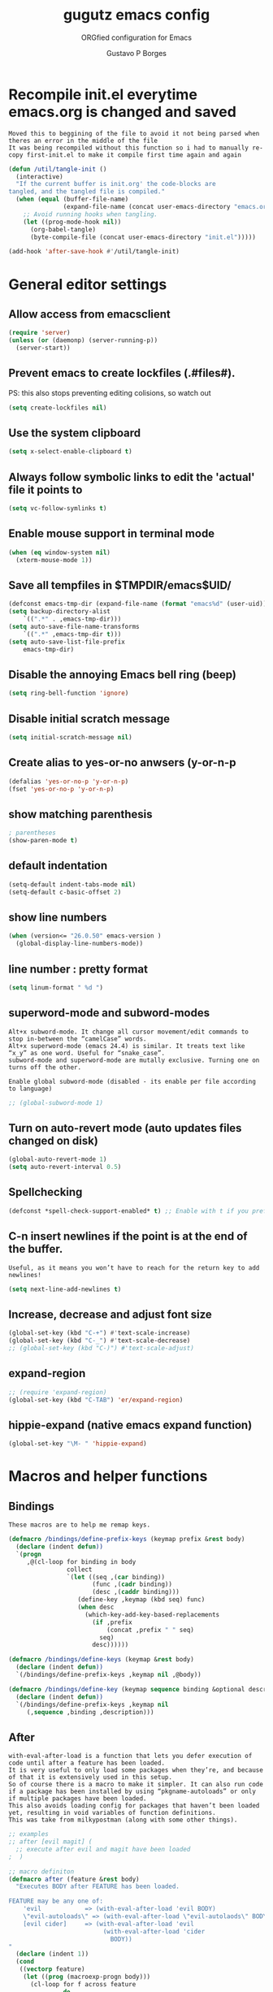 #+OPTIONS: toc:0 num:nil
# #######################################################################
#+TITLE:     gugutz emacs config
#+SUBTITLE:  ORGfied configuration for Emacs
#+AUTHOR:    Gustavo P Borges
#+EMAIL:     gustavo.pb1984@aluno.ifsc.edu.br
#+DESCRIPTION: This file is compiled to init.el automatically on every save
# #######################################################################

* Recompile init.el everytime emacs.org is changed and saved
  
: Moved this to beggining of the file to avoid it not being parsed when theres an error in the middle of the file
: It was being recompiled without this function so i had to manually re-copy first-init.el to make it compile first time again and again


#+BEGIN_SRC emacs-lisp :tangle init.el
(defun /util/tangle-init ()
  (interactive)
  "If the current buffer is init.org' the code-blocks are
tangled, and the tangled file is compiled."
  (when (equal (buffer-file-name)
               (expand-file-name (concat user-emacs-directory "emacs.org")))
    ;; Avoid running hooks when tangling.
    (let ((prog-mode-hook nil))
      (org-babel-tangle)
      (byte-compile-file (concat user-emacs-directory "init.el")))))
#+END_SRC

#+BEGIN_SRC emacs-lisp :tangle init.el
  (add-hook 'after-save-hook #'/util/tangle-init)
#+END_SRC


* General editor settings 
  
** Allow access from emacsclient
   
#+BEGIN_SRC emacs-lisp :tangle init.el
  (require 'server)
  (unless (or (daemonp) (server-running-p))
    (server-start))
#+END_SRC

** Prevent emacs to create lockfiles (.#files#). 
   
PS: this also stops preventing editing colisions, so watch out

#+BEGIN_SRC emacs-lisp :tangle init.el
  (setq create-lockfiles nil)
#+END_SRC

** Use the system clipboard
#+BEGIN_SRC emacs-lisp :tangle init.el
(setq x-select-enable-clipboard t)
#+END_SRC

** Always follow symbolic links to edit the 'actual' file it points to
   
#+BEGIN_SRC emacs-lisp :tangle init.el
  (setq vc-follow-symlinks t)
#+END_SRC

** Enable mouse support in terminal mode
   
#+BEGIN_SRC emacs-lisp :tangle init.el
(when (eq window-system nil)
  (xterm-mouse-mode 1))
#+END_SRC

** Save all tempfiles in $TMPDIR/emacs$UID/
   
#+BEGIN_SRC emacs-lisp :tangle init.el
    (defconst emacs-tmp-dir (expand-file-name (format "emacs%d" (user-uid)) temporary-file-directory))
    (setq backup-directory-alist
        `((".*" . ,emacs-tmp-dir)))
    (setq auto-save-file-name-transforms
        `((".*" ,emacs-tmp-dir t)))
    (setq auto-save-list-file-prefix
        emacs-tmp-dir)
#+END_SRC
        
** Disable the annoying Emacs bell ring (beep)

#+BEGIN_SRC emacs-lisp :tangle init.el
  (setq ring-bell-function 'ignore)
#+END_SRC

** Disable initial scratch message
#+BEGIN_SRC emacs-lisp :tangle init.el
(setq initial-scratch-message nil)
#+END_SRC
** Create alias to yes-or-no anwsers (y-or-n-p
#+BEGIN_SRC emacs-lisp :tangle init.el
(defalias 'yes-or-no-p 'y-or-n-p)
(fset 'yes-or-no-p 'y-or-n-p) 
#+END_SRC


** show matching parenthesis
#+BEGIN_SRC emacs-lisp :tangle init.el
  ; parentheses
  (show-paren-mode t)
#+END_SRC

** default indentation
#+BEGIN_SRC emacs-lisp :tangle init.el
  (setq-default indent-tabs-mode nil)
  (setq-default c-basic-offset 2)
#+END_SRC

** show line numbers
#+BEGIN_SRC emacs-lisp :tangle init.el
  (when (version<= "26.0.50" emacs-version )
    (global-display-line-numbers-mode))
#+END_SRC

** line number : pretty format
#+BEGIN_SRC emacs-lisp :tangle init.el
(setq linum-format " %d ")
#+END_SRC

** superword-mode and subword-modes
: Alt+x subword-mode. It change all cursor movement/edit commands to stop in-between the “camelCase” words.
: Alt+x superword-mode (emacs 24.4) is similar. It treats text like “x_y” as one word. Useful for “snake_case”.
: subword-mode and superword-mode are mutally exclusive. Turning one on turns off the other.

: Enable global subword-mode (disabled - its enable per file according to language)

#+BEGIN_SRC emacs-lisp :tangle init.el
  ;; (global-subword-mode 1)
#+END_SRC
 
** Turn on auto-revert mode (auto updates files changed on disk)
#+BEGIN_SRC emacs-lisp :tangle init.el
  (global-auto-revert-mode 1)
  (setq auto-revert-interval 0.5)
#+END_SRC

** Spellchecking
#+BEGIN_SRC emacs-lisp :tangle init.el
(defconst *spell-check-support-enabled* t) ;; Enable with t if you prefer
#+END_SRC

** C-n insert newlines if the point is at the end of the buffer. 
: Useful, as it means you won’t have to reach for the return key to add newlines!
#+BEGIN_SRC emacs-lisp :tangle init.el
  (setq next-line-add-newlines t)
#+END_SRC



** Increase, decrease and adjust font size

#+BEGIN_SRC emacs-lisp :tangle init.el
  (global-set-key (kbd "C-+") #'text-scale-increase)
  (global-set-key (kbd "C-_") #'text-scale-decrease)
  ;; (global-set-key (kbd "C-)") #'text-scale-adjust)
#+END_SRC

** expand-region
 #+BEGIN_SRC emacs-lisp :tangle config/evil.tau.el
   ;; (require 'expand-region)
   (global-set-key (kbd "C-TAB") 'er/expand-region)
 #+END_SRC

** hippie-expand (native emacs expand function)

 #+BEGIN_SRC emacs-lisp :tangle init.el
 (global-set-key "\M- " 'hippie-expand)
 #+END_SRC

 
* Macros and helper functions
  
** Bindings


 : These macros are to help me remap keys.

 #+BEGIN_SRC emacs-lisp :tangle init.el
 (defmacro /bindings/define-prefix-keys (keymap prefix &rest body)
   (declare (indent defun))
   `(progn
      ,@(cl-loop for binding in body
                 collect
                 `(let ((seq ,(car binding))
                        (func ,(cadr binding))
                        (desc ,(caddr binding)))
                    (define-key ,keymap (kbd seq) func)
                    (when desc
                      (which-key-add-key-based-replacements
                        (if ,prefix
                            (concat ,prefix " " seq)
                          seq)
                        desc))))))

 (defmacro /bindings/define-keys (keymap &rest body)
   (declare (indent defun))
   `(/bindings/define-prefix-keys ,keymap nil ,@body))

 (defmacro /bindings/define-key (keymap sequence binding &optional description)
   (declare (indent defun))
   `(/bindings/define-prefix-keys ,keymap nil
      (,sequence ,binding ,description)))
 #+END_SRC


** After 

 : with-eval-after-load is a function that lets you defer execution of code until after a feature has been loaded.
 : It is very useful to only load some packages when they’re, and because of that it is extensively used in this setup. 
 : So of course there is a macro to make it simpler. It can also run code if a package has been installed by using “pkgname-autoloads” or only if multiple packages have been loaded.
 : This also avoids loading config for packages that haven’t been loaded yet, resulting in void variables of function definitions. 
 : This was take from milkypostman (along with some other things).

 #+BEGIN_SRC emacs-lisp :tangle init.el
 ;; examples
 ;; after [evil magit] (
   ;; execute after evil and magit have been loaded
 ;  )

 ;; macro definiton
 (defmacro after (feature &rest body)
   "Executes BODY after FEATURE has been loaded.

 FEATURE may be any one of:
     'evil            => (with-eval-after-load 'evil BODY)
     \"evil-autoloads\" => (with-eval-after-load \"evil-autolaods\" BODY)
     [evil cider]     => (with-eval-after-load 'evil
                           (with-eval-after-load 'cider
                             BODY))
 "
   (declare (indent 1))
   (cond
    ((vectorp feature)
     (let ((prog (macroexp-progn body)))
       (cl-loop for f across feature
                do
                (progn
                  (setq prog (append `(',f) `(,prog)))
                  (setq prog (append '(with-eval-after-load) prog))))
       prog))
    (t
     `(with-eval-after-load ,feature ,@body))))
 #+END_SRC


** Auto save function

#+BEGIN_SRC emacs-lisp :tangle init.el
  (defun my-save ()
    "Save file when leaving insert mode in Evil."
    (if (buffer-file-name)
	(evil-save)))
#+END_SRC

*** This hook to the above function was breaking the evil-esc-delay 0
#+BEGIN_SRC emacs-lisp :tangle init.el
  ;; (add-hook 'evil-insert-state-exit-hook 'my-save)
#+END_SRC



* GPG Encryption

#+BEGIN_SRC emacs-lisp :tangle init.el
(require 'epa-file)
(epa-file-enable)
#+END_SRC


* Packages
** package repositories

#+BEGIN_SRC emacs-lisp :tangle init.el
  (require 'package)
  ;; add melpa stable emacs package repository
  (add-to-list 'package-archives '("melpa" . "https://melpa.org/packages/"))
  (add-to-list 'package-archives '("gnu" . "https://elpa.gnu.org/packages/"))
  (add-to-list 'package-archives '("org" . "http://orgmode.org/elpa/") t) ; Org-mode's repository
#+END_SRC

** initialize packages
#+BEGIN_SRC emacs-lisp :tangle init.el
  (package-initialize)
#+END_SRC

moved this part to beggining of the file because if the
custom-safe-themes variable is not set before smart-mode-line (sml) activates
emacs asks 2 annoying confirmations on every startup before actually starting

#+BEGIN_SRC emacs-lisp :tangle init.el
(custom-set-variables
 ;; custom-set-variables was added by Custom.
 ;; If you edit it by hand, you could mess it up, so be careful.
 ;; Your init file should contain only one such instance.
 ;; If there is more than one, they won't work right.
 '(custom-safe-themes
   (quote
    ("84d2f9eeb3f82d619ca4bfffe5f157282f4779732f48a5ac1484d94d5ff5b279" "57f95012730e3a03ebddb7f2925861ade87f53d5bbb255398357731a7b1ac0e0" "3c83b3676d796422704082049fc38b6966bcad960f896669dfc21a7a37a748fa" default)))
 '(fci-rule-color "#3E4451")
 '(package-selected-packages
   (quote
   (pdf-tools ox-pandoc ox-reveal org-preview-html latex-preview-pane smart-mode-line-powerline-theme base16-theme gruvbox-theme darktooth-theme rainbow-mode smartscan restclient editorconfig prettier-js pandoc rjsx-mode js2-refactor web-mode evil-org multiple-cursors flycheck smart-mode-line ## evil-leader evil-commentary evil-surround htmlize magit neotree evil json-mode web-serverx org))))
(custom-set-faces
 ;; custom-set-faces was added by Custom.
 ;; If you edit it by hand, you could mess it up, so be careful.
 ;; Your init file should contain only one such instance.
 ;; If there is more than one, they won't work right.
 )
#+END_SRC

** Add the folder 'config' to emacs load-path so i can require stuff from there

#+BEGIN_SRC emacs-lisp :tangle init.el
  (add-to-list 'load-path (expand-file-name "config" user-emacs-directory))
  ;; (add-to-list 'load-path "~/dotfiles/emacs.d/config")

#+END_SRC









** require use-package

*** Install use-package if not already installed
#+BEGIN_SRC emacs-lisp :tangle init.el
(unless (package-installed-p 'use-package)
  (package-refresh-contents)
  (package-install 'use-package))
#+END_SRC

*** load use-package
#+BEGIN_SRC emacs-lisp :tangle init.el
(eval-when-compile
  (require 'use-package))
#+END_SRC


* Require my personal packages
#+BEGIN_SRC emacs-lisp :tangle init.el

    (require 'evil.tau)
    (require 'org.tau)
    (require 'ruby.tau)
    (require 'elixir.tau)
    
#+END_SRC


* Evil

: All Evil settings are meant to be isolated in a separate file evil.tau.

** Require Evil related packages

#+BEGIN_SRC emacs-lisp :tangle config/evil.tau.el
  (require 'evil)
  (evil-mode 1)
#+END_SRC

** Don't wait for any other keys after escape is pressed.
#+BEGIN_SRC emacs-lisp :tangle config/evil.tau.el
  (setq evil-esc-delay 0)
#+END_SRC

** Make Evil look a bit more like (n) vim  (??)
: not sure what all these options do yet

#+BEGIN_SRC emacs-lisp :tangle config/evil.tau.el
  (setq evil-search-module 'isearch-regexp)
  (setq evil-magic 'very-magic)
  (setq evil-shift-width (symbol-value 'tab-width))
  (setq evil-regexp-search t)
  (setq evil-search-wrap t)
  ;; (setq evil-want-C-i-jump t)
  (setq evil-want-C-u-scroll t)
  (setq evil-want-fine-undo nil)
  (setq evil-want-integration nil)
  ;; (setq evil-want-abbrev-on-insert-exit nil)
  (setq evil-want-abbrev-expand-on-insert-exit nil)
  ;; move evil tag to beginning of modeline
  (setq evil-mode-line-format '(before . mode-line-front-space))
#+END_SRC

** Window and buffer navigation with vim-like bindings

*** vim-like navigation using C- HJKL (uppercase homerow keys)
#+BEGIN_SRC emacs-lisp :tangle init.el
  ;; for some readon the bellow lines should be the default native way for navigation on emacs
  ;; but they dont work
  ;; using the above package instead til i find a solution
  ;
  (windmove-default-keybindings 'control)
  (global-set-key (kbd "C-H") 'windmove-left)
  (global-set-key (kbd "C-L") 'windmove-right)
  (global-set-key (kbd "C-K") 'windmove-up)
  (global-set-key (kbd "C-J") 'windmove-down)
#+END_SRC

*** vim-like navigation with C-w hjkl


 # #+BEGIN_SRC emacs-lisp :tangle config/evil.tau.el
 #   (/bindings/define-keys evil-normal-state-map
 #     ("C-w h" #'evil-window-left)
 #     ("C-w j" #'evil-window-down)
 #     ("C-w k" #'evil-window-up)
 #     ("C-w l" #'evil-window-right))
 # #+END_SRC


: Bellow i use the `define-keys` function to map window navigation to default Vim bindings <C-hjkl>

: First require the file with the function

#+BEGIN_SRC emacs-lisp :tangle init.el
  ;; (require 'evil-tmux-navigator)
#+END_SRC


: Then create the keybindings 
#+BEGIN_SRC emacs-lisp :tangle init.el
  (define-prefix-command 'evil-window-map)
  (define-key evil-window-map "h" 'evil-window-left)
  (define-key evil-window-map "j" 'evil-window-down)
  (define-key evil-window-map "k" 'evil-window-up)
  (define-key evil-window-map "l" 'evil-window-right)
  (define-key evil-window-map "b" 'evil-window-bottom-right)
  (define-key evil-window-map "c" 'evil-window-delete)
  (define-key evil-motion-state-map "\M-w" 'evil-window-map)
#+END_SRC

    
#+BEGIN_SRC emacs-lisp :tangle init.el
  ;; (/bindings/define-keys evil-normal-state-map
    ;; ("C-w h" #'evil-window-left)
    ;; ("C-w j" #'evil-window-down)
    ;; ("C-w k" #'evil-window-up)
    ;; ("C-w l" #'evil-window-right))
#+END_SRC


#+BEGIN_SRC emacs-lisp :tangle init.el
  ;; (/bindings/define-keys evil-normal-state-map
  ;;   ("C-w h" #'evil-window-left)
  ;;   ("C-w j" #'evil-window-down)
  ;;   ("C-w k" #'evil-window-up)
  ;;   ("C-w l" #'evil-window-right))
#+END_SRC

   
** make esc quit or cancel everything in Emacs
#+BEGIN_SRC emacs-lisp :tangle config/evil.tau.el
  (define-key evil-normal-state-map [escape] 'keyboard-quit)
  (define-key evil-visual-state-map [escape] 'keyboard-quit)
  (define-key minibuffer-local-map [escape] 'minibuffer-keyboard-quit)
  (define-key minibuffer-local-ns-map [escape] 'minibuffer-keyboard-quit)
  (define-key minibuffer-local-completion-map [escape] 'minibuffer-keyboard-quit)
  (define-key minibuffer-local-must-match-map [escape] 'minibuffer-keyboard-quit)
  (define-key minibuffer-local-isearch-map [escape] 'minibuffer-keyboard-quit)
#+END_SRC

** Cursor is alway black because of evil.

: Here is the workaround
: (@see https://bitbucket.org/lyro/evil/issue/342/evil-default-cursor-setting-should-default)
#+BEGIN_SRC emacs-lisp :tangle config/evil.tau.el
  (setq evil-default-cursor t)
#+END_SRC

** recover native emacs commands that are overriden by evil
: this gives priority to native emacs behaviour rathen than Vim's

#+BEGIN_SRC emacs-lisp :tangle config/evil.tau.el
  (define-key evil-normal-state-map (kbd "SPC") 'ace-jump-mode)
  (define-key evil-insert-state-map (kbd "C-e") 'move-end-of-line)
  (define-key evil-insert-state-map (kbd "C-k") 'kill-line)
  (define-key evil-normal-state-map (kbd "C-k") 'kill-line)
  (define-key evil-insert-state-map (kbd "C-w") 'kill-region)
  (define-key evil-normal-state-map (kbd "C-w") 'kill-region)
  (define-key evil-visual-state-map (kbd "C-w") 'kill-region)
  (define-key evil-visual-state-map (kbd "C-e") 'move-end-of-line)
  (define-key evil-normal-state-map (kbd "C-e") 'move-end-of-line)
  (define-key evil-normal-state-map (kbd "C-y") 'yank)
  (define-key evil-insert-state-map (kbd "C-y") 'yank)
  (define-key evil-visual-state-map (kbd "SPC") 'ace-jump-mode)
  (define-key evil-normal-state-map "\C-e" 'evil-end-of-line)
  (define-key evil-insert-state-map "\C-e" 'end-of-line)
  (define-key evil-visual-state-map "\C-e" 'evil-end-of-line)
  (define-key evil-motion-state-map "\C-e" 'evil-end-of-line)
  (define-key evil-normal-state-map "\C-f" 'evil-forward-char)
  (define-key evil-insert-state-map "\C-f" 'evil-forward-char)
  (define-key evil-insert-state-map "\C-f" 'evil-forward-char)
  (define-key evil-normal-state-map "\C-b" 'evil-backward-char)
  (define-key evil-insert-state-map "\C-b" 'evil-backward-char)
  (define-key evil-visual-state-map "\C-b" 'evil-backward-char)
  (define-key evil-normal-state-map "\C-d" 'evil-delete-char)
  (define-key evil-insert-state-map "\C-d" 'evil-delete-char)
  (define-key evil-visual-state-map "\C-d" 'evil-delete-char)
  (define-key evil-normal-state-map "\C-n" 'evil-next-line)
  (define-key evil-insert-state-map "\C-n" 'evil-next-line)
  (define-key evil-visual-state-map "\C-n" 'evil-next-line)
  (define-key evil-normal-state-map "\C-p" 'evil-previous-line)
  (define-key evil-insert-state-map "\C-p" 'evil-previous-line)
  (define-key evil-visual-state-map "\C-p" 'evil-previous-line)
  (define-key evil-normal-state-map "\C-w" 'evil-delete)
  (define-key evil-insert-state-map "\C-w" 'evil-delete)
  (define-key evil-visual-state-map "\C-w" 'evil-delete)
  (define-key evil-normal-state-map "\C-y" 'yank)
  (define-key evil-insert-state-map "\C-y" 'yank)
  (define-key evil-visual-state-map "\C-y" 'yank)
  (define-key evil-normal-state-map "\C-k" 'kill-line)
  (define-key evil-insert-state-map "\C-k" 'kill-line)
  (define-key evil-visual-state-map "\C-k" 'kill-line)
  (define-key evil-normal-state-map "Q" 'call-last-kbd-macro)
  (define-key evil-visual-state-map "Q" 'call-last-kbd-macro)
  (define-key evil-insert-state-map "\C-e" 'end-of-line)
  (define-key evil-insert-state-map "\C-r" 'search-backward)
#+END_SRC

** redefined native emacs commands
#+BEGIN_SRC emacs-lisp :tangle config/evil.tau.el
  (define-key evil-insert-state-map (kbd "C-TAB") 'er/expand-region)
#+END_SRC

#+BEGIN_SRC emacs-lisp :tangle config/evil.tau.el
  ;; (define-key evil-window-map "\C-h" 'evil-window-left)
  ;; (define-key evil-window-map "\C-j" 'evil-window-down)
  ;; (define-key evil-window-map "\C-k" 'evil-window-up)
  ;; (define-key evil-window-map "\C-l" 'evil-window-right)
#+END_SRC



** change cursor color according to mode
    
#+BEGIN_SRC emacs-lisp :tangle config/evil.tau.el
  (setq evil-emacs-state-cursor '("#ff0000" box))
  (setq evil-motion-state-cursor '("#FFFFFF" box))
  (setq evil-normal-state-cursor '("#00ff00" box))
  (setq evil-visual-state-cursor '("#abcdef" box))
  (setq evil-insert-state-cursor '("#e2f00f" bar))
  (setq evil-replace-state-cursor '("red" hbar))
  (setq evil-operator-state-cursor '("red" hollow))
#+END_SRC

** multiple cursors

#+BEGIN_SRC emacs-lisp :tangle config/evil.tau.el
  ;; step 1, select thing in visual-mode (OPTIONAL)
  ;; step 2, `mc/mark-all-like-dwim' or `mc/mark-all-like-this-in-defun'
  ;; step 3, `ace-mc-add-multiple-cursors' to remove cursor, press RET to confirm
  ;; step 4, press s or S to start replace
  ;; step 5, press C-g to quit multiple-cursors
  (define-key evil-visual-state-map (kbd "mn") 'mc/mark-next-like-this)
  (define-key evil-visual-state-map (kbd "ma") 'mc/mark-all-like-this-dwim)
  (define-key evil-visual-state-map (kbd "md") 'mc/mark-all-like-this-in-defun)
  (define-key evil-visual-state-map (kbd "mm") 'ace-mc-add-multiple-cursors)
  (define-key evil-visual-state-map (kbd "ms") 'ace-mc-add-single-cursor)
#+END_SRC

** evil-leader

#+BEGIN_SRC emacs-lisp :tangle config/evil.tau.el
(require 'evil-leader)
#+END_SRC

#+BEGIN_SRC emacs-lisp :tangle config/evil.tau.el
  (global-evil-leader-mode)
  (evil-leader/set-leader ",")
  (evil-leader/set-key
    "e" 'find-file
    "q" 'evil-quit
    "w" 'save-buffer
    "k" 'kill-buffer
    "b" 'switch-to-buffer
    "-" 'split-window-bellow
    "|" 'split-window-right)
#+END_SRC

** Evil Surround
: @see https://github.com/timcharper/evil-surround for tutorial

#+BEGIN_SRC emacs-lisp :tangle config/evil.tau.el
  (require 'evil-surround)
  (global-evil-surround-mode 1)
#+END_SRC

#+BEGIN_SRC emacs-lisp :tangle config/evil.tau.el
(defun evil-surround-prog-mode-hook-setup ()
  "Documentation string, idk, put something here later."
  (push '(47 . ("/" . "/")) evil-surround-pairs-alist)
  (push '(40 . ("(" . ")")) evil-surround-pairs-alist)
  (push '(41 . ("(" . ")")) evil-surround-pairs-alist)
  (push '(91 . ("[" . "]")) evil-surround-pairs-alist)
  (push '(93 . ("[" . "]")) evil-surround-pairs-alist))
(add-hook 'prog-mode-hook 'evil-surround-prog-mode-hook-setup)
#+END_SRC

#+BEGIN_SRC emacs-lisp :tangle config/evil.tau.el
(defun evil-surround-js-mode-hook-setup ()
  "ES6." ;  <-- this is a documentation string, a feature in Lisp
  ;; I believe this is for auto closing pairs
  (push '(?1 . ("{`" . "`}")) evil-surround-pairs-alist)
  (push '(?2 . ("${" . "}")) evil-surround-pairs-alist)
  (push '(?4 . ("(e) => " . "(e)")) evil-surround-pairs-alist)
  ;; ReactJS
  (push '(?3 . ("classNames(" . ")")) evil-surround-pairs-alist))
(add-hook 'js2-mode-hook 'evil-surround-js-mode-hook-setup)
#+END_SRC

#+BEGIN_SRC emacs-lisp :tangle config/evil.tau.el
(defun evil-surround-emacs-lisp-mode-hook-setup ()
  (push '(?` . ("`" . "'")) evil-surround-pairs-alist))
(add-hook 'emacs-lisp-mode-hook 'evil-surround-emacs-lisp-mode-hook-setup)
(defun evil-surround-org-mode-hook-setup ()
  (push '(91 . ("[" . "]")) evil-surround-pairs-alist)
  (push '(93 . ("[" . "]")) evil-surround-pairs-alist)
  (push '(?= . ("=" . "=")) evil-surround-pairs-alist))
(add-hook 'org-mode-hook 'evil-surround-org-mode-hook-setup)
#+END_SRC



** Vim Commentary
#+BEGIN_SRC emacs-lisp :tangle config/evil.tau.el
(require 'evil-commentary)
(evil-commentary-mode)
#+END_SRC

** Evil-Matchit
#+BEGIN_SRC emacs-lisp :tangle config/evil.tau.el
(require 'evil-matchit)
(global-evil-matchit-mode 1)
#+END_SRC


* org-mode

: The ORG part of the config compiles to a separate file, inside the config folder, called `org.el`
 
** Require ORG
   
#+BEGIN_SRC emacs-lisp :tangle config/org.tau.el
(require 'org)
#+END_SRC

** Resolve issue with Tab not working with ORG only in Normal VI Mode in terminal
   
(something with TAB on terminals being related to C-i...)

#+BEGIN_SRC emacs-lisp :tangle config/org.tau.el
  (add-hook 'org-mode-hook                                                                      
            (lambda ()                                                                          
          (define-key evil-normal-state-map (kbd "TAB") 'org-cycle))) 

  ;; (setq evil-want-C-i-jump nil)
#+END_SRC
 


** Show CLOSED tag line in closed TODO items
   
#+BEGIN_SRC emacs-lisp :tangle config/org.tau.el
(setq org-log-done 'time)
#+END_SRC

** Prompt to leave a note when closing an item
#+BEGIN_SRC emacs-lisp :tangle config/org.tau.el
(setq org-log-done 'note)
#+END_SRC

#+BEGIN_NOTE 
Also achievable on a per file basis with: #+STARTUP: logdone
#+STARTUP: logdone
#+STARTUP: lognotedone.
#+END_NOTE

** Function to activate export-on-save in org mode

#+BEGIN_SRC emacs-lisp :tangle config/org.tau.el
(defun toggle-org-html-export-on-save ()
  "Make Emacs auto-export to HTML when org file is saved.
Enable calling this function from the file with <M-x>."
  (interactive)
  (if (memq 'org-html-export-to-html after-save-hook)
      (progn
        (remove-hook 'after-save-hook 'org-html-export-to-html t)
        (message "Disabled org html export on save for current buffer..."))
    (add-hook 'after-save-hook 'org-html-export-to-html nil t)
    (message "Enabled org html export on save for current buffer...")))
#+END_SRC

** Add hook to auto-export automatically on saveing ORG files

#+BEGIN_SRC emacs-lisp :tangle config/org.tau.el
  (defun org-mode-export-hook ()
    "This exports to diffenent outputs everytime the file is saved.
  This will be added to org-mode-hook, so it only activates on ORG files.
  Generates outputs in these formats:
  - PDF
  - HTML
  - RevealJS."
     (add-hook 'after-save-hook 'org-beamer-export-to-pdf t t)
     (add-hook 'after-save-hook 'org-reveal-export-to-html t t))

  ; Finally adds the above hook in org-mode-hook.
  ;; (add-hook 'org-mode-hook #'org-mode-export-hook)
#+END_SRC


** add suport for the ignore tag (ignores a headline without ignoring its content)
#+BEGIN_SRC emacs-lisp :tangle config/org.tau.el
(use-package org
  :ensure org-plus-contrib
  :config
  (require 'ox-extra)
  (ox-extras-activate '(ignore-headlines)))

(require 'ox-extra)
(ox-extras-activate '(ignore-headlines))
#+END_SRC

** Evil-ORG

 #+BEGIN_SRC emacs-lisp :tangle config/org.tau.el
   (after 'org
     (require 'evil-org)
     (require 'evil-org-agenda)
     (add-hook 'org-mode-hook #'evil-org-mode)
     (add-hook 'evil-org-mode-hook
	       (lambda ()
		 (evil-org-set-key-theme))))
 #+END_SRC

 #+BEGIN_SRC emacs-lisp :tangle config/org.tau.el
 ;; (add-hook 'org-mode-hook 'evil-org-mode)
 ;; (evil-org-set-key-theme '(navigation insert textobjects additional calendar))
 ;; (evil-org-agenda-set-keys)
 #+END_SRC

** ox-pandoc

As pandoc supports many number of formats, initial org-export-dispatch
shortcut menu does not show full of its supported formats. You can customize
org-pandoc-menu-entry variable (and probably restart Emacs) to change its
default menu entries.
If you want delayed loading of `ox-pandoc’ when org-pandoc-menu-entry
is customized, please consider the following settings in your init file"

#+BEGIN_SRC emacs-lisp :tangle config/org.tau.el
(with-eval-after-load 'ox
  (require 'ox-pandoc))
#+END_SRC

#+BEGIN_SRC emacs-lisp :tangle config/org.tau.el
(require 'ox-pandoc)
#+END_SRC

#+BEGIN_SRC emacs-lisp :tangle config/org.tau.el
  ;; default options for all output formats
  (setq org-pandoc-options '((standalone . t)))
  ;; cancel above settings only for 'docx' format
  (setq org-pandoc-options-for-docx '((standalone . nil)))
  ;; special settings for beamer-pdf and latex-pdf exporters
  (setq org-pandoc-options-for-beamer-pdf '((pdf-engine . "xelatex")))
  (setq org-pandoc-options-for-latex-pdf '((pdf-engine . "luatex")))
  ;; special extensions for markdown_github output
  (setq org-pandoc-format-extensions '(markdown_github+pipe_tables+raw_html))
#+END_SRC

** ox-twbs (exporter to twitter bootstrap html)
#+BEGIN_SRC emacs-lisp :tangle config/org.tau.el
   (setq org-enable-bootstrap-support t)
#+END_SRC
   
** ReveaJS org-reveal:
: This delay makes the options to export to RevealJS appear on the exporter menu (C-c C-e)

#+BEGIN_SRC emacs-lisp :tangle config/org.tau.el
(with-eval-after-load 'ox
  (require 'ox-reveal))
#+END_SRC

#+BEGIN_SRC emacs-lisp :tangle config/org.tau.el
(require 'ox-reveal)
#+END_SRC


** UTF8 pretty bullets in org mode
(require 'org-bullets)
(add-hook 'org-mode-hook (lambda () (org-bullets-mode 1)))


* Helm

#+BEGIN_SRC emacs-lisp :tangle init.el
(require 'helm)

(setq helm-bookmark-show-location t)
(setq helm-buffer-max-length 40)
(setq helm-split-window-inside-p t)
(setq helm-mode-fuzzy-match t)
(setq helm-ff-file-name-history-use-recentf t)
(setq helm-ff-skip-boring-files t)
(setq helm-follow-mode-persistent t)

(after 'helm-source
  (defun /helm/make-source (f &rest args)
    (let ((source-type (cadr args))
          (props (cddr args)))
      (unless (child-of-class-p source-type 'helm-source-async)
        (plist-put props :fuzzy-match t))
      (apply f args)))
  (advice-add 'helm-make-source :around '/helm/make-source))
#+END_SRC


** Other helm settings

#+BEGIN_SRC emacs-lisp :tangle init.el
(after 'helm
  ;; take between 10-30% of screen space
  (setq helm-autoresize-min-height 10)
  (setq helm-autoresize-max-height 30)
  (helm-autoresize-mode t))
#+END_SRC

: Make helm replace the default Find-File and M-x

#+BEGIN_SRC emacs-lisp :tangle init.el
   (progn
   (global-set-key [remap execute-extended-command] #'helm-M-x)
   (global-set-key [remap find-file] #'helm-find-files)
   (helm-mode t))
#+END_SRC

** Helm related bindings
   
#+BEGIN_SRC emacs-lisp :tangle init.el
  (after 'helm
    (require 'helm-config)
    (global-set-key (kbd "C-c h") #'helm-command-prefix)
    (global-unset-key (kbd "C-x c"))
    ;; (global-set-key (kbd "C-h a") #'helm-apropos)
    (global-set-key (kbd "C-x b") #'helm-buffers-list)
    (global-set-key (kbd "C-x C-b") #'helm-mini)
    (global-set-key (kbd "C-x C-f") #'helm-find-files)
    (global-set-key (kbd "C-x r b") #'helm-bookmarks)
    (global-set-key (kbd "M-x") #'helm-M-x)
    (global-set-key (kbd "M-y") #'helm-show-kill-ring)
    (global-set-key (kbd "M-:") #'helm-eval-expression-with-eldoc)
    (define-key helm-map (kbd "<tab>") #'helm-execute-persistent-action)
    (define-key helm-map (kbd "C-z") #'helm-select-action)
  )
#+END_SRC


* Projectile
  
** Activate Projectile
#+BEGIN_SRC emacs-lisp :tangle init.el
(projectile-mode +1)
(define-key projectile-mode-map (kbd "s-p") 'projectile-command-map)
(define-key projectile-mode-map (kbd "C-c p") 'projectile-command-map)
#+END_SRC


* Dired

#+BEGIN_SRC emacs-lisp :tangle init.el
  (after 'dired
    (require 'dired-k)
    (setq dired-k-style 'git)
    (setq dired-k-human-readable t)
    (add-hook 'dired-initial-position-hook #'dired-k))
#+END_SRC

#+BEGIN_SRC emacs-lisp :tangle init.el
(setq dired-dwin-target t)
#+END_SRC


* Magit

** Load evil-magit with magit buffer

#+BEGIN_SRC emacs-lisp :tangle config/evil.tau.el
  (require 'evil-magit)
  (evil-magit-init)
#+END_SRC


** define global keybing to magit-status
   
#+BEGIN_SRC emacs-lisp :tangle init.el
  (global-set-key (kbd "C-x g") 'magit-status)
#+END_SRC
   

* treemacs (neotree like navigation)
  
** Load treemacs and its relevant subpackages
#+BEGIN_SRC emacs-lisp :tangle config/evil.tau.el
  (require 'treemacs)

  ;; (after [treemacs evil] (
  (require 'treemacs-evil)
   ;; ))

  ;; (after [treemacs magit] (
  (require 'treemacs-magit)
   ;; ))

  ;; (after [treemacs projectile] (
  (require 'treemacs-projectile)
   ;; ))
#+END_SRC

** toggle treemacs with F7
#+BEGIN_SRC emacs-lisp :tangle config/evil.tau.el
(global-set-key [f8] 'treemacs)
#+END_SRC

** treemacs-git-mode
`treemacs-git-mode` is a global minor mode which enables treemacs to check for files’ and directories’ git status information and highlight them accordingly (see also the treemacs-git-... faces). The mode is available in 3 variants: simple, extended and deferred:

#+BEGIN_SRC emacs-lisp :tangle config/evil.tau.el
(treemacs-git-mode 'deferred) 
#+END_SRC
 

** make treemacs open on emacs startup
#+BEGIN_SRC emacs-lisp :tangle config/evil.tau.el
(add-hook 'after-init-hook 'treemacs)
#+END_SRC


* Neotree

#+BEGIN_SRC emacs-lisp :tangle config/evil.tau.el
(require 'neotree)
#+END_SRC

** neotree 'icons' theme, which supports filetype icons
#+BEGIN_SRC emacs-lisp :tangle config/evil.tau.el
    ;; (after 'neotree
  ;; (setq neo-theme (if (display-graphic-p) 'icons))

    (setq neo-theme 'icons)
#+END_SRC


** set NeoTree default window width
#+BEGIN_SRC emacs-lisp :tangle config/evil.tau.el
(setq neo-window-width 32)
#+END_SRC

** toggle neotree with F8
#+BEGIN_SRC emacs-lisp :tangle config/evil.tau.el
(global-set-key [f7] 'neotree-toggle)
#+END_SRC


** make nerdtree open on emacs startup
#+BEGIN_SRC emacs-lisp :tangle config/evil.tau.el
  ;; (add-hook 'after-init-hook #'neotree-toggle)
#+END_SRC




** make neotree window open and go the file currently opened
#+BEGIN_SRC emacs-lisp :tangle config/evil.tau.el
(setq neo-smart-open t)
#+END_SRC


** solve keybinding conflicts between neotree with evil mode
#+BEGIN_SRC emacs-lisp :tangle config/evil.tau.el
  (add-hook 'neotree-mode-hook
            (lambda ()
              ; default Neotree bindings
              (define-key evil-normal-state-local-map (kbd "TAB") 'neotree-enter)
              (define-key evil-normal-state-local-map (kbd "SPC") 'neotree-quick-look)
              (define-key evil-normal-state-local-map (kbd "q") 'neotree-hide)
              (define-key evil-normal-state-local-map (kbd "RET") 'neotree-enter)
              (define-key evil-normal-state-local-map (kbd "g") 'neotree-refresh)
              (define-key evil-normal-state-local-map (kbd "n") 'neotree-next-line)
              (define-key evil-normal-state-local-map (kbd "p") 'neotree-previous-line)
              (define-key evil-normal-state-local-map (kbd "A") 'neotree-stretch-toggle)
              (define-key evil-normal-state-local-map (kbd "H") 'neotree-hidden-file-toggle)
              (define-key evil-normal-state-local-map (kbd "|") 'neotree-enter-vertical-split)
              (define-key evil-normal-state-local-map (kbd "-") 'neotree-enter-horizontal-split)
              ; simulating NERDTree bindings in Neotree
              (define-key evil-normal-state-local-map (kbd "R") 'neotree-refresh)
              (define-key evil-normal-state-local-map (kbd "r") 'neotree-refresh)
              (define-key evil-normal-state-local-map (kbd "u") 'neotree-refresh)
              (define-key evil-normal-state-local-map (kbd "C") 'neotree-change-root)
              (define-key evil-normal-state-local-map (kbd "c") 'neotree-create-node)))
#+END_SRC



* dired-sidebar

#+BEGIN_SRC emacs-lisp :tangle config/evil.tau.el
(require 'neotree)
#+END_SRC

** toggle neotree with F8
#+BEGIN_SRC emacs-lisp :tangle config/evil.tau.el
(global-set-key [f6] 'dired-sidebar-toggle-sidebar)
#+END_SRC

** other settings for dired-sidebar
#+BEGIN_SRC emacs-lisp :tangle config/evil.tau.el
(setq dired-sidebar-subtree-line-prefix "__")
(setq dired-sidebar-theme 'vscode)
(setq dired-sidebar-use-term-integration t)
(setq dired-sidebar-use-custom-font t)
#+END_SRC

* eyebrowse (window navigation)
  
#+BEGIN_SRC emacs-lisp :tangle config/evil.tau.el
(require 'eyebrowse)
#+END_SRC

#+BEGIN_SRC emacs-lisp :tangle config/evil.tau.el
  ;; (eyebrowse-mode t)
#+END_SRC
  

* Shell
  
** System Shell
*** Make system shell open in a split-window buffer at the bottom of the screen
   
 #+BEGIN_SRC emacs-lisp :tangle init.el
   (defun /shell/new-window ()
       "Opens up a new shell in the directory associated with the current buffer's file." 
       (interactive)
       (let* ((parent (if (buffer-file-name)
                          (file-name-directory (buffer-file-name))
                        default-directory))
              (height (/ (window-total-height) 3))
              (name   (car (last (split-string parent "/" t)))))
         (split-window-vertically (- height))
         (other-window 1)
         (shell "new")
         (rename-buffer (concat "*shell: " name "*"))

         (insert (concat "ls"))
         ))

   ; Pull system shell in a new bottom window
   (define-key evil-normal-state-map (kbd "\"") #'/shell/new-window)
   (define-key evil-visual-state-map (kbd "\"") #'/shell/new-window)
   (define-key evil-motion-state-map (kbd "\"") #'/shell/new-window)
 #+END_SRC

  
** Eshell

*** Make eshell open in a split-window buffer at the bottom of the screen
   
 #+BEGIN_SRC emacs-lisp :tangle init.el
 (defun /eshell/new-window ()
     "Opens up a new eshell in the directory associated with the current buffer's file.  The eshell is renamed to match that directory to make multiple eshell windows easier."
     (interactive)
     (let* ((parent (if (buffer-file-name)
                        (file-name-directory (buffer-file-name))
                      default-directory))
            (height (/ (window-total-height) 3))
            (name   (car (last (split-string parent "/" t)))))
       (split-window-vertically (- height))
       (other-window 1)
       (eshell "new")
       (rename-buffer (concat "*eshell: " name "*"))

       (insert (concat "ls"))
       (eshell-send-input)))

 ; Pull eshell in a new bottom window
 (define-key evil-normal-state-map (kbd "!") #'/eshell/new-window)
 (define-key evil-visual-state-map (kbd "!") #'/eshell/new-window)
 (define-key evil-motion-state-map (kbd "!") #'/eshell/new-window)
 #+END_SRC

 


* PDF Tools

** Install pdf-tools if its not already installed
#+BEGIN_SRC emacs-lisp :tangle init.el
  ;; (pdf-tools-install)
  ;; the docs say if i care about startup time, i should use pdf-loader-install instead of pdf-tools-install, but doenst say why
  ;; (pdf-loader-install) 
#+END_SRC

** Make buffer refresh every 1 second to PDF-tools updates the changed pdf
#+BEGIN_SRC emacs-lisp :tangle init.el
  (add-hook 'TeX-after-compilation-finished-functions #'TeX-revert-document-buffer)
  ;; (add-hook 'pdf-view-mode-hook 'auto-revert-mode) 
  ;; (add-hook 'doc-view-mode-hook 'auto-revert-mode) 
#+END_SRC

** PDF tools evil keybindings
#+BEGIN_SRC emacs-lisp :tangle init.el
  (evil-define-key 'normal pdf-view-mode-map
    "h" 'pdf-view-previous-page-command
    "j" (lambda () (interactive) (pdf-view-next-line-or-next-page 5))
    "k" (lambda () (interactive) (pdf-view-previous-line-or-previous-page 5))
    "l" 'pdf-view-next-page-command)
#+END_SRC



* Appearance

** Applying my theme
   
#+BEGIN_SRC emacs-lisp :tangle init.el

  (add-to-list 'custom-theme-load-path "~/dotfiles/emacs.d/themes/")
  ; theme options:
  ; atom-one-dark (doenst work well with emacsclient, ugly blue bg)
  ; dracula
  ; darktooth
  ; gruvbox-dark-hard
  ; gruvbox-dark-light
  ; gruvbox-dark-medium
  ; base16-default-dark-theme <-- this one is good

  (setq my-theme 'darkplus)
  
#+END_SRC

Load the theme

#+BEGIN_SRC emacs-lisp :tangle init.el
 (load-theme my-theme t)
#+END_SRC


#+BEGIN_SRC emacs-lisp :tangle init.el

  ;; (defun load-my-theme (frame)
  ;;   "Function to load the theme in current FRAME.
  ;;   sed in conjunction
  ;;   with bellow snippet to load theme after the frame is loaded
  ;;   to avoid terminal breaking theme."
  ;;   (select-frame frame)
  ;;   (load-theme my-theme t))

  ;; ; make emacs load the theme after loading the frame
  ;; ; resolves issue with the theme not loading properly in terminal mode on emacsclient

  ;; ;; this if was breaking my emacs!!!!!
  ;;  (add-hook 'after-make-frame-functions #'load-my-theme)
#+END_SRC


** doom-modeline
   
Require and enable the doom-modeline
#+BEGIN_SRC emacs-lisp :tangle init.el
(require 'doom-modeline)
(doom-modeline-mode 1)
#+END_SRC

Don’t compact font caches during GC (garbage collection). 
#+BEGIN_SRC emacs-lisp :tangle init.el
  ;; (setq inhibit-compacting-font-caches t)
#+END_SRC

Customize the doom-modeline (convert the comments to org later

#+BEGIN_SRC emacs-lisp :tangle init.el
  ;; How tall the mode-line should be. It's only respected in GUI.
  ;; If the actual char height is larger, it respects the actual height.
  (setq doom-modeline-height 23)

  ;; How wide the mode-line bar should be. It's only respected in GUI.
  (setq doom-modeline-bar-width 3)

  ;; Determines the style used by `doom-modeline-buffer-file-name'.
  ;;
  ;; Given ~/Projects/FOSS/emacs/lisp/comint.el
  ;;   truncate-upto-project => ~/P/F/emacs/lisp/comint.el
  ;;   truncate-from-project => ~/Projects/FOSS/emacs/l/comint.el
  ;;   truncate-with-project => emacs/l/comint.el
  ;;   truncate-except-project => ~/P/F/emacs/l/comint.el
  ;;   truncate-upto-root => ~/P/F/e/lisp/comint.el
  ;;   truncate-all => ~/P/F/e/l/comint.el
  ;;   relative-from-project => emacs/lisp/comint.el
  ;;   relative-to-project => lisp/comint.el
  ;;   file-name => comint.el
  ;;   buffer-name => comint.el<2> (uniquify buffer name)
  ;;
  ;; If you are expereicing the laggy issue, especially while editing remote files
  ;; with tramp, please try `file-name' style.
  ;; Please refer to https://github.com/bbatsov/projectile/issues/657.
  (setq doom-modeline-buffer-file-name-style 'truncate-upto-project)

  ;; Whether display icons in mode-line or not.
  (setq doom-modeline-icon t)

  ;; Whether display the icon for major mode. It respects `doom-modeline-icon'.
  (setq doom-modeline-major-mode-icon t)

  ;; Whether display color icons for `major-mode'. It respects
  ;; `doom-modeline-icon' and `all-the-icons-color-icons'.
  (setq doom-modeline-major-mode-color-icon t)

  ;; Whether display icons for buffer states. It respects `doom-modeline-icon'.
  (setq doom-modeline-buffer-state-icon t)

  ;; Whether display buffer modification icon. It respects `doom-modeline-icon'
  ;; and `doom-modeline-buffer-state-icon'.
  (setq doom-modeline-buffer-modification-icon t)

  ;; Whether display minor modes in mode-line or not.
  (setq doom-modeline-minor-modes nil)

  ;; If non-nil, a word count will be added to the selection-info modeline segment.
  (setq doom-modeline-enable-word-count nil)

  ;; Whether display buffer encoding.
  (setq doom-modeline-buffer-encoding t)

  ;; Whether display indentation information.
  (setq doom-modeline-indent-info nil)

  ;; If non-nil, only display one number for checker information if applicable.
  (setq doom-modeline-checker-simple-format t)

  ;; The maximum displayed length of the branch name of version control.
  (setq doom-modeline-vcs-max-length 12)

  ;; Whether display perspective name or not. Non-nil to display in mode-line.
  (setq doom-modeline-persp-name t)

  ;; Whether display icon for persp name. Nil to display a # sign. It respects `doom-modeline-icon'
  (setq doom-modeline-persp-name-icon nil)

  ;; Whether display `lsp' state or not. Non-nil to display in mode-line.
  (setq doom-modeline-lsp t)

  ;; Whether display github notifications or not. Requires `ghub` package.
  (setq doom-modeline-github nil)

  ;; The interval of checking github.
  (setq doom-modeline-github-interval (* 30 60))

  ;; Whether display environment version or not
  (setq doom-modeline-env-version t)
  ;; Or for individual languages
  ;; (setq doom-modeline-env-enable-python t)
  ;; (setq doom-modeline-env-enable-ruby t)
  ;; (setq doom-modeline-env-enable-perl t)
  ;; (setq doom-modeline-env-enable-go t)
  ;; (setq doom-modeline-env-enable-elixir t)
  ;; (setq doom-modeline-env-enable-rust t)

  ;; Change the executables to use for the language version string
  (setq doom-modeline-env-python-executable "python")
  (setq doom-modeline-env-ruby-executable "ruby")
  (setq doom-modeline-env-perl-executable "perl")
  (setq doom-modeline-env-go-executable "go")
  (setq doom-modeline-env-elixir-executable "iex")
  (setq doom-modeline-env-rust-executable "rustc")

  ;; Whether display mu4e notifications or not. Requires `mu4e-alert' package.
  (setq doom-modeline-mu4e t)

  ;; Whether display irc notifications or not. Requires `circe' package.
  (setq doom-modeline-irc t)

  ;; Function to stylize the irc buffer names.
  (setq doom-modeline-irc-stylize 'identity)
#+END_SRC


this was commented with C-c ; so it doenst get exported in favor of doom-modeline 
** COMMENT smart-mode-line
   
#+BEGIN_SRC emacs-lisp :tangle init.el
 (require 'smart-mode-line)
 (if (require 'smart-mode-line nil 'noerror)
     (progn
       ;( sml/name-width 20)
       ;( sml/mode-width 'full)
       ;( sml/shorten-directory t)
       ;( sml/shorten-modes t)
       (require 'smart-mode-line-powerline-theme)
       ; this must be BEFORE (sml/setup)
       (sml/apply-theme 'powerline)
       ;; Alternatives:
       ;; (sml/apply-theme 'powerline)
       ;; (sml/apply-theme 'dark)
       ;; (sml/apply-theme 'light)
       ;; (sml/apply-theme 'respectful)
       ;; (sml/apply-theme 'automatic)


       (if after-init-time
           (sml/setup)
         (add-hook 'after-init-hook 'sml/setup))


       (display-time-mode 1)
      
       (add-to-list 'sml/replacer-regexp-list '("^~/Dropbox/" ":DB:"))
       (add-to-list 'sml/replacer-regexp-list
                    '("^~/.*/lib/ruby/gems" ":GEMS" ))
       (add-to-list 'sml/replacer-regexp-list
                    '("^~/Projects/" ":CODE:"))))
#+END_SRC

** parrot-mode
   
Enable the party parrot
#+BEGIN_SRC emacs-lisp :tangle init.el
(require 'parrot)
;; To see the party parrot in the modeline, turn on parrot mode:
(parrot-mode)  
#+END_SRC


Rotation function keybindings for vanilla emacs
#+BEGIN_SRC emacs-lisp :tangle init.el
(global-set-key (kbd "C-c p") 'parrot-rotate-prev-word-at-point)
(global-set-key (kbd "C-c n") 'parrot-rotate-next-word-at-point)
#+END_SRC

Rotation function keybindings for evil users
#+BEGIN_SRC emacs-lisp :tangle init.el
(define-key evil-normal-state-map (kbd "[r") 'parrot-rotate-prev-word-at-point)
(define-key evil-normal-state-map (kbd "]r") 'parrot-rotate-next-word-at-point)
#+END_SRC

Type of parrots available:

- default
- confused
- emacs
- nyan
- rotating
- science
- thumbsup

#+BEGIN_SRC emacs-lisp :tangle init.el
(parrot-set-parrot-type 'default)
#+END_SRC

Seconds between animation frames (can be a decimal number)
#+BEGIN_SRC emacs-lisp :tangle init.el
; parrot-animation-frame-interval  
#+END_SRC

Minimum width of the window, below which party parrot mode will be disabled.
#+BEGIN_SRC emacs-lisp :tangle init.el
; parrot-minimum-window-width 
#+END_SRC


To enable parrot animation, nil for a static image.
#+BEGIN_SRC emacs-lisp :tangle init.el
; (parrot-animate-parrot t) 
#+END_SRC

Number of spaces of padding before and after the parrot.
#+BEGIN_SRC emacs-lisp :tangle init.el
; parrot-spaces-before 
; parrot-spaces-after
#+END_SRC

#+BEGIN_SRC emacs-lisp :tangle init.el
; - number of times the parrot will cycle through its gif.
parrot-num-rotations 
#+END_SRC


Add hook to mu4e so the parrot rotates when new email arrives
#+BEGIN_SRC emacs-lisp :tangle init.el
(add-hook 'mu4e-index-updated-hook #'parrot-start-animation)
#+END_SRC

Rotate the parrot when clicking on it (this can also be used to execute any function when clicking the parrot, like 'flyspell-buffer)
#+BEGIN_SRC emacs-lisp :tangle init.el
(add-hook 'parrot-click-hook #'parrot-start-animation)
#+END_SRC

Rotate parrot when buffer is saved
#+BEGIN_SRC emacs-lisp :tangle init.el
(add-hook 'after-save-hook #'parrot-start-animation)
#+END_SRC

** nyan-mode
   
#+BEGIN_SRC emacs-lisp :tangle init.el
(require 'nyan-mode)
(nyan-mode)
#+END_SRC

#+BEGIN_SRC emacs-lisp :tangle init.el
  ;; (setq nyan-cat-face-number 1)
#+END_SRC

I had to add this hook because setting nyan-animate-nyancat to t alone wasnt animating the cat
#+BEGIN_SRC emacs-lisp :tangle init.el
(add-hook 'after-init-hook #'nyan-start-animation)
(setq nyan-animate-nyancat t)
#+END_SRC

#+BEGIN_SRC emacs-lisp :tangle init.el
(setq nyan-wavy-trail t)
#+END_SRC

** solaire-mode
   
solaire-mode is an aesthetic plugin that helps visually distinguish file-visiting windows from other types of windows (like popups or sidebars) by giving them a slightly different -- often brighter -- background.

#+BEGIN_SRC emacs-lisp :tangle init.el
(require 'solaire-mode)
#+END_SRC

Enable solaire-mode anywhere it can be enabled
#+BEGIN_SRC emacs-lisp :tangle init.el
(solaire-global-mode +1)
#+END_SRC

To enable solaire-mode unconditionally for certain modes:
#+BEGIN_SRC emacs-lisp :tangle init.el
(add-hook 'ediff-prepare-buffer-hook #'solaire-mode)
#+END_SRC


...if you use auto-revert-mode, this prevents solaire-mode from turning itself off every time Emacs reverts the file
#+BEGIN_SRC emacs-lisp :tangle init.el
(add-hook 'after-revert-hook #'turn-on-solaire-mode)
#+END_SRC

highlight the minibuffer when it is activated:
#+BEGIN_SRC emacs-lisp :tangle init.el
(add-hook 'minibuffer-setup-hook #'solaire-mode-in-minibuffer)
#+END_SRC

if the bright and dark background colors are the wrong way around, use this
to switch the backgrounds of the `default` and `solaire-default-face` faces.
This should be used *after* you load the active theme!

NOTE: This is necessary for themes in the doom-themes package!
#+BEGIN_SRC emacs-lisp :tangle init.el
(solaire-mode-swap-bg)
#+END_SRC

** cleaning the default UI
   
#+BEGIN_SRC emacs-lisp :tangle init.el
(setq inhibit-splash-screen t)

(blink-cursor-mode t)
(setq blink-cursor-blinks 0) ;; blink forever
(setq-default indicate-empty-lines t)
(setq-default line-spacing 3)
(setq frame-title-format '("Emacs"))
#+END_SRC

*** Remove scroll bars from frames
#+BEGIN_SRC emacs-lisp :tangle init.el
(scroll-bar-mode -1)
#+END_SRC

*** Remove menu bar and tool bar
#+BEGIN_SRC emacs-lisp :tangle init.el
(tool-bar-mode -1)
(menu-bar-mode -1)
#+END_SRC


* centaur-tabs

#+BEGIN_SRC emacs-lisp :tangle init.el
(require 'centaur-tabs)
(centaur-tabs-mode t)
#+END_SRC

#+BEGIN_SRC emacs-lisp :tangle init.el
(global-set-key (kbd "C-<prior>")  'centaur-tabs-backward)
(global-set-key (kbd "C-<next>") 'centaur-tabs-forward)
(global-set-key [?\C-.] 'centaur-tabs-forward-tab)
(global-set-key (kbd "C-,") 'centaur-tabs-backward-tab)
#+END_SRC

** Tab Style for centaur-tabs
Types available: 
+ alternate
+ bar
+ box
+ chamfer
+ rounded
+ slang
+ wave
+ zigzag

#+BEGIN_SRC emacs-lisp :tangle init.el
(setq centaur-tabs-style "bar")
#+END_SRC

** Set the tabs height
#+BEGIN_SRC emacs-lisp :tangle init.el
(setq centaur-tabs-height 32)
#+END_SRC

** Use custom icons on tabs from all-the-icons
#+BEGIN_SRC emacs-lisp :tangle init.el
(setq centaur-tabs-set-icons t)
#+END_SRC


#+BEGIN_SRC emacs-lisp :tangle init.el
(setq centaur-tabs-set-bar 'over)
#+END_SRC

** Gray out unselected tabs 
#+BEGIN_SRC emacs-lisp :tangle init.el
(setq centaur-tabs-gray-out-icons 'buffer)
#+END_SRC

** Customize the modified marker
To display a marker indicating that a buffer has been modified (atom-style)
#+BEGIN_SRC emacs-lisp :tangle init.el
(setq centaur-tabs-set-modified-marker t)
#+END_SRC

** To change the displayed string for the modified-marker
#+BEGIN_SRC emacs-lisp :tangle init.el
(setq centaur-tabs-modified-marker "*")
#+END_SRC


** Enable vim-like tab motions
#+BEGIN_SRC emacs-lisp :tangle init.el
(define-key evil-normal-state-map (kbd "g t") 'centaur-tabs-forward)
(define-key evil-normal-state-map (kbd "g T") 'centaur-tabs-backward)
#+END_SRC



* Minor modes
  
** Highlighting numbers
#+BEGIN_SRC emacs-lisp :tangle init.el
  (use-package highlight-numbers
    :ensure t
    :hook prog-mode)
#+END_SRC
** Highlighting operators
#+BEGIN_SRC emacs-lisp :tangle init.el
  (use-package highlight-operators
    :ensure t
    :hook prog-mode)
#+END_SRC
** Highlighting escape sequences
#+BEGIN_SRC emacs-lisp :tangle init.el
  (use-package highlight-escape-sequences
    :ensure t
    :hook prog-mode)
#+END_SRC
#+BEGIN_SRC emacs-lisp :tangle init.el
  (use-package highlight-parentheses
    :ensure t
    :hook prog-mode)
#+END_SRC

** DELETE THESE LINES (USES PACKAGE.EL)
#+BEGIN_SRC emacs-lisp :tangle init.el
  ;; (add-hook 'prog-mode-hook 'highlight-numbers-mode)
  ;; (add-hook 'prog-mode-hook 'highlight-operators-mode)
  ;; (add-hook 'prog-mode-hook 'hes-mode)    ;; highlight escape sequences
#+END_SRC

** which-key

#+BEGIN_SRC emacs-lisp :tangle init.el
  (require 'which-key)
  (setq which-key-idle-delay 0.2)
  (setq which-key-min-display-lines 3)
  (setq which-key-max-description-length 20)
  (setq which-key-max-display-columns 6)
  (which-key-mode)
#+END_SRC

** diff-hl (highlights uncommited diffs in bar aside from the line numbers)
#+BEGIN_SRC emacs-lisp :tangle init.el
(global-diff-hl-mode)
#+END_SRC

** smartparens
   
#+BEGIN_SRC emacs-lisp :tangle init.el
(require 'smartparens-config)
(add-hook 'prog-mode-hook #'smartparens-mode)
#+END_SRC

*** evil-smartparens helps avoid conflicts between evil and smartparens

#+BEGIN_SRC emacs-lisp :tangle init.el
(add-hook 'smartparens-enabled-hook #'evil-smartparens-mode)
#+END_SRC

** rainbow mode
*** enable rainbow-mode on relevant filetypes

: Colorize hex, rgb and named color codes
   
#+BEGIN_SRC emacs-lisp :tangle init.el
   (add-hook 'org-mode-hook 'rainbow-mode)
   (add-hook 'css-mode-hook 'rainbow-mode)
   (add-hook 'php-mode-hook 'rainbow-mode)
   (add-hook 'html-mode-hook 'rainbow-mode)
   (add-hook 'web-mode-hook 'rainbow-mode)
   (add-hook 'js2-mode-hook 'rainbow-mode)
#+END_SRC

** Emmet
    
*** Add hook to any markup file to load emmet-mode
#+BEGIN_SRC emacs-lisp :tangle init.el
   (require 'emmet-mode)
#+END_SRC
 
*** Add hook to any markup file to load emmet-mode
#+BEGIN_SRC emacs-lisp :tangle init.el
  (define-key evil-insert-state-map (kbd "TAB") 'emmet-expand-line)
#+END_SRC
 
*** Add hook to any markup file to load emmet-mode
#+BEGIN_SRC emacs-lisp :tangle init.el
   (add-hook 'sgml-mode-hook 'emmet-mode) ;; Auto-start on any markup modes
   (add-hook 'html-mode-hook 'emmet-mode) ;; Auto-start on HTML files
   (add-hook 'web-mode-hook 'emmet-mode) ;; Auto-start on web-mode
   (add-hook 'css-mode-hook  'emmet-mode) ;; enable Emmet's css abbreviation. 
#+END_SRC

*** Use emmet with JSX markup
#+BEGIN_SRC emacs-lisp :tangle init.el
   (setq emmet-expand-jsx-className? t) ;; default nil
#+END_SRC

** Smartscan mode
: Usage:
: M-n and M-p move between symbols
: M-' to replace all symbols in the buffer matching the one under point
: C-u M-' to replace symbols in your current defun only (as used by narrow-to-defun.)

#+BEGIN_SRC emacs-lisp :tangle init.el
  (smartscan-mode 1)
#+END_SRC 

** editorconfig
   
#+BEGIN_SRC emacs-lisp :tangle init.el
(use-package editorconfig
  :ensure t
  :config
  (editorconfig-mode 1))
#+END_SRC 


* FlyCheck linter

#+BEGIN_SRC emacs-lisp :tangle init.el
(add-hook 'after-init-hook #'global-flycheck-mode)
#+END_SRC

** Turn flycheck inline extension after flycheck starts
   
#+BEGIN_SRC emacs-lisp :tangle init.el
  (with-eval-after-load 'flycheck
    (global-flycheck-inline-mode))
  ;; (with-eval-after-load 'flycheck
  ;;   (add-hook 'flycheck-mode-hook #'turn-on-flycheck-inline))
#+END_SRC



* Languages Setup Web-Mode
 #+BEGIN_SRC emacs-lisp :tangle init.el
   (require 'web-mode)
 #+END_SRC
 
*** web-mode script/code offset indentation (for JavaScript, Java, PHP, Ruby, Go, VBScript, Python, etc.)
#+BEGIN_SRC emacs-lisp :tangle init.el
(setq web-mode-code-indent-offset 2)
#+END_SRC
  
** JavaScript
   
*** Associate Javascript files with js2-mode

: Use js2-mode for JS files  

 #+BEGIN_SRC emacs-lisp :tangle init.el
   (add-to-list 'auto-mode-alist '("\\.js?\\'" . js2-mode))
 #+END_SRC
 
: Use js2-mode for Typescript files  

 #+BEGIN_SRC emacs-lisp :tangle init.el
   (add-to-list 'auto-mode-alist '("\\.ts?\\'" . js2-mode))
 #+END_SRC
 
: Use js2-jsx-mode for JSX files  
 #+BEGIN_SRC emacs-lisp :tangle init.el
   (add-to-list 'auto-mode-alist '("\\.jsx?\\'" . js2-jsx-mode))
 #+END_SRC

*** PrettierJS

**** Require first so i can actually use it

  #+BEGIN_SRC emacs-lisp :tangle init.el
    (require 'prettier-js)
  #+END_SRC
  
**** add prettier to js2 and rjsx minor modes

#+BEGIN_SRC emacs-lisp :tangle init.el
     (add-hook 'js2-mode-hook 'prettier-js-mode)
     (add-hook 'json-mode-hook 'prettier-js-mode)
     (add-hook 'web-mode-hook 'prettier-js-mode)
     (add-hook 'rjsx-mode-hook 'prettier-js-mode)
#+END_SRC

**** Add prettier to Web-Mode
#+BEGIN_SRC emacs-lisp :tangle init.el
   (defun enable-minor-mode (my-pair)
     "Enable minor mode if filename match the regexp.  MY-PAIR is a cons cell (regexp . minor-mode)."
     (if (buffer-file-name)
         (if (string-match (car my-pair) buffer-file-name)
         (funcall (cdr my-pair)))))
#+END_SRC

***** And then hook to web-mode like this:

#+BEGIN_SRC emacs-lisp :tangle init.el
   (add-hook 'web-mode-hook #'(lambda ()
                               (enable-minor-mode
                                '("\\.js?\\'" . prettier-js-mode)
                                '("\\.jsx?\\'" . prettier-js-mode)
                                '("\\.css?\\'" . prettier-js-mode))))
#+END_SRC

*** js2-refactor
 #+BEGIN_SRC emacs-lisp :tangle init.el
   (add-hook 'js2-mode-hook #'js2-refactor-mode)
 #+END_SRC


**** choose js2-refactor keybinding scheme (this can be changed easily)

 #+BEGIN_SRC emacs-lisp :tangle init.el
   (js2r-add-keybindings-with-prefix "C-c C-m")
 #+END_SRC

** Elixir
   
: This elixir part of the config compiles to a separate files, inside the config folder, named `elixir.tau.el`
   
*** Install elixir-mode if not already installed
    
 #+BEGIN_SRC emacs-lisp :tangle config/elixir.tau.el
   (unless (package-installed-p 'elixir-mode)
   (package-install 'elixir-mode))  
 #+END_SRC

*** Require elixir-mode
    
 #+BEGIN_SRC emacs-lisp :tangle config/elixir.tau.el
 (require 'elixir-mode)
 #+END_SRC

*** Elixir file types associations
#+BEGIN_SRC emacs-lisp :tangle config/elixir.tau.el
(add-to-list 'auto-mode-alist '("\\.ex\\'" . elixir-mode))
(add-to-list 'auto-mode-alist '("\\.exs\\'" . elixir-mode))
;; Use web-mode for elixir template files (eex)
(add-to-list 'auto-mode-alist '("\\.eex\\'" . web-mode))
#+END_SRC

*** Create a buffer-local hook to run elixir-format on save, only when we enable elixir-mode.
   
#+BEGIN_SRC emacs-lisp :tangle config/elixir.tau.el
  (add-hook 'elixir-mode-hook
            (lambda () (add-hook 'before-save-hook 'elixir-format nil t)))
#+END_SRC
          

*** Alchemist
   
**** Install Alchemist if already not installed
 #+BEGIN_SRC emacs-lisp :tangle config/elixir.tau.el
 (unless (package-installed-p 'alchemist)
   (package-install 'alchemist)) 
 #+END_SRC

** Ruby
   
: This Ruby part of the config compiles to a separate file, inside the config folder, called `ruby.tau.el`
 
*** Associate common Ruby files with  enh-ruby-mode
#+BEGIN_SRC emacs-lisp :tangle config/ruby.tau.el
(add-to-list 'auto-mode-alist
             '("\\(?:\\.rb\\|ru\\|rake\\|thor\\|jbuilder\\|gemspec\\|podspec\\|/\\(?:Gem\\|Rake\\|Cap\\|Thor\\|Vagrant\\|Guard\\|Pod\\)file\\)\\'" . enh-ruby-mode))
#+END_SRC
*** Require enhanced-ruby major mode replacement for native ruby-mode
 #+BEGIN_SRC emacs-lisp :tangle config/ruby.tau.el
   (require 'enh-ruby-mode)
 #+END_SRC

*** this bellow is optional, i only use it because it complains about not finding ruby in /usr/local/bin
 "This is also easily solvable by creating a symbolic link to the ruby shim to /usr/local/bin/ruby
 #+BEGIN_SRC emacs-lisp :tangle config/ruby.tau.el
 (setq enh-ruby-program "~/.rbenv/shims/ruby") ; so that still works if ruby points to ruby1.8
 #+END_SRC

 #+BEGIN_SRC emacs-lisp :tangle config/ruby.tau.el
 (setq-default
   ruby-use-encoding-map nil
   ruby-insert-encoding-magic-comment nil)
 #+END_SRC

*** Enable superword-mode for enh-ruby-mode 
 It change all cursor movement/edit commands to stop in-between the “camelCase” words.

 #+BEGIN_SRC emacs-lisp :tangle config/ruby.tau.el
 (add-hook 'enh-ruby-mode-hook 'superword-mode)
 #+END_SRC

*** Enhanced Ruby Mode defines its own specific faces with the hook erm-define-faces. If your theme is already defining those faces, to not overwrite them, just remove the hook with:
 #+BEGIN_SRC emacs-lisp :tangle config/ruby.tau.el
 (remove-hook 'enh-ruby-mode-hook 'erm-define-faces)
 #+END_SRC


 #+BEGIN_SRC emacs-lisp :tangle config/ruby.tau.el
 (after 'page-break-lines
             (push 'ruby-mode page-break-lines-modes))
 #+END_SRC

 #+BEGIN_SRC emacs-lisp :tangle config/ruby.tau.el
 (require 'rspec-mode)
 #+END_SRC

*** Inferior ruby
 #+BEGIN_SRC emacs-lisp :tangle config/ruby.tau.el
 (require 'inf-ruby)
 (add-hook 'enh-ruby-mode-hook 'inf-ruby-minor-mode)
 #+END_SRC

*** Ruby compilation
 #+BEGIN_SRC emacs-lisp :tangle config/ruby.tau.el
 (require 'ruby-compilation)

 (after 'enh-ruby-mode
             (let ((m ruby-mode-map))
               (define-key m [S-f7] 'ruby-compilation-this-buffer)
               (define-key m [f7] 'ruby-compilation-this-test)))

 (after 'ruby-compilation
             (defalias 'rake 'ruby-compilation-rake))
 #+END_SRC

*** COMMENT Robe mode
 Dependencies:   
 - opry
 - pry-doc >= 0.6.0 (on MRI)
 - method_source >= 0.8.2 (for compatibility with the latest Rubinius)

 /Note that if your project is using Bundler, the dependencies have to be added to the Gemfile./
**** Enable robe-mode upon enh-ruby-mode
 #+BEGIN_SRC emacs-lisp :tangle config/ruby.tau.el
 (add-hook 'enh-ruby-mode-hook 'robe-mode)   
 #+END_SRC

**** Company completion for Robe
 #+BEGIN_SRC emacs-lisp :tangle config/ruby.tau.el
 (eval-after-load 'company
   '(push 'company-robe company-backends))
 #+END_SRC

**** native autocomplete with robe
 #+BEGIN_SRC emacs-lisp :tangle config/ruby.tau.el
 (add-hook 'robe-mode-hook 'ac-robe-setup)
 #+END_SRC

*** ri support
 #+BEGIN_SRC emacs-lisp :tangle config/ruby.tau.el
 ;; (require 'yari)
 ;; (defalias 'ri 'yari)
 #+END_SRC



 #+BEGIN_SRC emacs-lisp :tangle config/ruby.tau.el
   ;; (require 'goto-gem)
 #+END_SRC


 #+BEGIN_SRC emacs-lisp :tangle config/ruby.tau.el
 (require 'bundler)
 #+END_SRC


 #+BEGIN_SRC emacs-lisp :tangle config/ruby.tau.el
   ;; (when (maybe-require 'yard-mode)
   ;;   (add-hook 'ruby-mode-hook 'yard-mode)
   ;;   (add-hook 'enh-ruby-mode-hook 'yard-mode)
   ;;   (after 'yard-mode
   ;;               (diminish 'yard-mode)))
 #+END_SRC

*** Rubocop
 #+BEGIN_SRC emacs-lisp :tangle config/ruby.tau.el
 (require 'rubocop)
 #+END_SRC

** Go

*** Enable go-mode
#+BEGIN_SRC emacs-lisp :tangle init.el
(require 'go-mode)
(autoload 'go-mode "go-mode" "Major mode for editing Go code." t)

#+END_SRC

*** Associate Go files with go-mode
 #+BEGIN_SRC emacs-lisp :tangle init.el
   (add-to-list 'auto-mode-alist '("\\.go\\'" . go-mode))
 #+END_SRC

** Elm 
*** Company backend for elm
#+BEGIN_SRC emacs-lisp :tangle init.el

(with-eval-after-load 'company
  (add-to-list 'company-backends 'company-elm))

#+END_SRC

** Haskell
 #+BEGIN_SRC emacs-lisp :tangle init.el
 (add-hook 'haskell-mode-hook #'flycheck-haskell-setup)
 ; ; (require 'haskell-interactive-mode)
 ; (add-hook 'haskell-mode-hook 'turn-on-haskell-indent)
 ; (eval-after-load 'flycheck
 ;                  '(add-hook 'flycheck-mode-hook #'flycheck-haskell-setup))
 ; (add-hook 'haskell-mode-hook (lambda ()
 ;                                (electric-indent-mode -1)))
 ; (add-hook 'haskell-mode-hook 'interactive-haskell-mode)
 ; (add-hook 'haskell-mode-hook (lambda () (global-set-key (kbd "<f5>") 'haskell-process-cabal-build)))
 #+END_SRC
 
** PHP

 : Use web-mode for PHP files  

 #+BEGIN_SRC emacs-lisp :tangle init.el
   (add-to-list 'auto-mode-alist '("\\.php?\\'" . web-mode))
   (add-to-list 'auto-mode-alist '("\\.inc?\\'" . web-mode))
 #+END_SRC

** HTML
   
*** Associate HTML with web-mode   

 #+BEGIN_SRC emacs-lisp :tangle init.el
   (add-to-list 'auto-mode-alist '("\\.html?\\'" . web-mode))
   (add-to-list 'auto-mode-alist '("\\.phtml\\'" . web-mode))
 #+END_SRC
 
*** HTML element offset indentation
#+BEGIN_SRC emacs-lisp :tangle init.el
 (setq web-mode-markup-indent-offset 4)
#+END_SRC

** CSS   

*** Open CSS files with web-mode
#+BEGIN_SRC emacs-lisp :tangle init.el
  (add-to-list 'auto-mode-alist '("\\.css?\\'" . web-mode))
#+END_SRC

*** CSS offset indentation
#+BEGIN_SRC emacs-lisp :tangle init.el
(setq web-mode-css-indent-offset 2)
#+END_SRC

** YAML
  
 #+BEGIN_SRC emacs-lisp :tangle init.el
   (require 'yaml-mode)
   (add-to-list 'auto-mode-alist '("\\.yml\\'" . yaml-mode))
 #+END_SRC


*** Unlike python-mode, this mode follows the Emacs convention of not binding the ENTER key to `newline-and-indent'.  To get this behavior, add the key definition to `yaml-mode-hook':

 #+BEGIN_SRC emacs-lisp :tangle init.el
     (add-hook 'yaml-mode-hook
       '(lambda ()
         (define-key yaml-mode-map "\C-m" 'newline-and-indent))) 
 #+END_SRC

** LaTeX

 #+BEGIN_SRC emacs-lisp :tangle init.el
 (require 'ox-latex)
 #+END_SRC

*** AucTex settings

 #+BEGIN_SRC emacs-lisp :tangle init.el
   ;; (require 'tex)
 #+END_SRC

 Three steps are required (as according to ORG official docs) to setup AucTex with Emacs:

**** 1) Tell emacs where the LaTeX related bins are located in the system

 #+BEGIN_SRC emacs-lisp :tangle init.el
 (setq exec-path (append exec-path '("/usr/bin/tex")))
 #+END_SRC

**** 2) Load AucTex
    
 #+BEGIN_SRC emacs-lisp :tangle init.el
   ;; (load "auctex.el" nil t t)
   ;; (load "preview-latex.el" nil t t)
 #+END_SRC

**** 3) Add Latex to list of org-babel loaded languages
    
 #+END_SRC
  #+BEGIN_SRC emacs-lisp :tangle init.el
  (org-babel-do-load-languages
   'org-babel-load-languages
   '((latex . t)))
  #+END_SRC

  #+BEGIN_SRC emacs-lisp :tangle init.el
      (setq TeX-auto-save t)
      (setq TeX-parse-self t)
      (setq-default TeX-master nil)
  #+END_SRC


  #+BEGIN_SRC emacs-lisp :tangle init.el
      (add-hook 'LaTeX-mode-hook 'visual-line-mode)
      (add-hook 'LaTeX-mode-hook 'flyspell-mode)
      (add-hook 'LaTeX-mode-hook 'LaTeX-math-mode)   
  #+END_SRC




*** Latex Classes
**** Add the beamer presentation class template to org
  #+BEGIN_SRC emacs-lisp :tangle init.el
   (add-to-list 'org-latex-classes
	        '("beamer"
	          "\\documentclass\[presentation\]\{beamer\}"
	          ("\\section\{%s\}" . "\\section*\{%s\}")
	          ("\\subsection\{%s\}" . "\\subsection*\{%s\}")
	          ("\\subsubsection\{%s\}" . "\\subsubsection*\{%s\}")))
  #+END_SRC


**** Add the memoir class template to org
    
 The Sections and Heading Levels gets configured as follows: 

     | Division       | <c>Level | <c>org-equivalent |
     | \book          |       -2 | *                 |
     | \part          |       -1 | **                |
     | \chapter       |        0 | ***               |
     | \section       |        1 | ****              |
     | \subsection    |        2 | *****             |
     | \subsubsection |        3 | ******            |
     | \paragraph     |        4 | *******           |
     | \subparagraph  |        5 | ********          |

    
 #+BEGIN_SRC emacs-lisp :tangle init.el
    (add-to-list 'org-latex-classes
                 '("memoir"
                   "\\documentclass\[a4paper\]\{memoir\}"
                   ("\\book\{%s\}" . "\\book*\{%s\}")
                   ("\\part\{%s\}" . "\\part*\{%s\}")
                   ("\\chapter\{%s\}" . "\\chapter*\{%s\}")
                   ("\\section\{%s\}" . "\\section*\{%s\}")
                   ("\\subsection\{%s\}" . "\\subsection*\{%s\}")
                   ("\\subsubsection\{%s\}" . "\\subsubsection*\{%s\}")))
 #+END_SRC

**** Add abntex2 class to org list of latex classes
 This class is based on the Memoir class
 The Sections and Heading Levels gets configured as follows: 

     | Division       | <c>Level | <c>org-equivalent |
     | \part          |       -1 | *                 |
     | \chapter       |        0 | **                |
     | \section       |        1 | ***               |
     | \subsection    |        2 | ****              |
     | \subsubsection |        3 | *****             |
     | \paragraph     |        4 | ******            |
     | \subparagraph  |        5 | *******           |
 #+BEGIN_SRC emacs-lisp :tangle init.el
    (add-to-list 'org-latex-classes
                '("abntex2"
                  "\\documentclass\[a4paper,oneside,12pt\]\{abntex2\}"
                  ("\\chapter\{%s\}" . "\\chapter*\{%s\}")
                  ("\\section\{%s\}" . "\\section*\{%s\}")
                  ("\\subsection\{%s\}" . "\\subsection*\{%s\}")
                  ("\\subsubsection\{%s\}" . "\\subsubsection*\{%s\}")
                  ("\\subsubsection\{%s\}" . "\\subsubsection*\{%s\}")
                  ("\\paragraph\{%s\}" . "\\paragraph*\{%s\}")))
 #+END_SRC

 
*** Enable latex-preview-pane
 #+BEGIN_SRC emacs-lisp :tangle init.el
    (latex-preview-pane-enable)
 #+END_SRC

*** To compile documents to PDF by default add the following to your ~/.emacs.

 #+BEGIN_SRC emacs-lisp :tangle init.el
      (setq TeX-PDF-mode t)
 #+END_SRC

**** If it doesn’t work, try this :

 #+BEGIN_SRC emacs-lisp :tangle init.el
   ;; (TeX-global-PDF-mode t)
 #+END_SRC


*** To highlight (or font-lock) the “\section{title}” lines:

 #+BEGIN_SRC emacs-lisp :tangle init.el
 (font-lock-add-keywords
    'latex-mode
    `((,(concat "^\\s-*\\\\\\("
                "\\(documentclass\\|\\(sub\\)?section[*]?\\)"
                "\\(\\[[^]% \t\n]*\\]\\)?{[-[:alnum:]_ ]+"
                "\\|"
                "\\(begin\\|end\\){document"
                "\\)}.*\n?")
       (0 'your-face append))))
 #+END_SRC


*** Convert quotes to LaTeX Smartquotes
   
 #+BEGIN_SRC emacs-lisp :tangle init.el
 (setq org-export-with-smart-quotes t)
 #+END_SRC

*** Keep latex logfiles
 #+BEGIN_SRC emacs-lisp :tangle init.el
 (setq org-latex-remove-logfiles nil)
 #+END_SRC

  
** Markdown
   
*** Enable markdown-mode
 #+BEGIN_SRC emacs-lisp :tangle init.el
   (autoload 'mardown-mode "markdown-mode")
   (add-to-list 'auto-mode-alist '("\\.md\\'" . markdown-mode))
 #+END_SRC

 
* Devops tools setup and helpers (dockerfile, netlify)
  
#+BEGIN_SRC emacs-lisp :tangle init.el
(require 'dockerfile-mode)
(add-to-list 'auto-mode-alist '("Dockerfile\\'" . dockerfile-mode)) 
#+END_SRC


* Autocompletion and Snippets
 
** LSP (language server protocol implementation for emacs) 
   
*** require and create lsp-mode hook for every programming language
#+BEGIN_SRC emacs-lisp :tangle init.el
(require 'lsp-mode)
(add-hook 'prog-mode-hook #'lsp) 
(add-hook 'enh-ruby-mode-hook #'lsp) 
(add-hook 'js2-mode-hook #'lsp) 
(add-hook 'js2-jsx-mode-hook #'lsp) 
#+END_SRC

*** lsp-ui

: This contains all the higher level UI modules of lsp-mode, like flycheck support and code lenses.

#+BEGIN_SRC emacs-lisp :tangle init.el
(require 'lsp-ui)
(add-hook 'lsp-mode-hook 'lsp-ui-mode)
#+END_SRC

*** company-lsp
    
: Company completion backend for lsp-mode. 

#+BEGIN_SRC emacs-lisp :tangle init.el
(require 'company-lsp)
(push 'company-lsp company-backends)
#+END_SRC

** Disable <RET> for autocomplete and leave on TAB
#+BEGIN_SRC emacs-lisp :tangle init.el
;; (define-key ac-completing-map [return] nil)
;; (define-key ac-completing-map "\r" nil)
#+END_SRC
  

** enable autocompletion engine
#+BEGIN_SRC emacs-lisp :tangle init.el
(require 'auto-complete)
(global-auto-complete-mode t)
#+END_SRC


** Company mode (Complete Anything)
   
*** Basic settings for company-mode
#+BEGIN_SRC emacs-lisp :tangle init.el
  (require 'company)
  (global-company-mode t)
  (setq company-tooltip-limit 20)                      ; bigger popup window
  (setq company-minimum-prefix-length 1)               ; start completing after 1st char typed
  (setq company-idle-delay .1)                         ; decrease delay before autocompletion popup shows
  (setq company-echo-delay 0)                          ; remove annoying blinking
  (setq company-begin-commands '(self-insert-command)) ; start autocompletion only after typing
  (setq company-dabbrev-downcase nil)                  ; Do not convert to lowercase
  (setq company-dabbrev-ignore-case t)
  (setq company-dabbrev-code-everywhere t)
  (setq company-selection-wrap-around t)               ; continue from top when reaching bottom
  (setq company-auto-complete 'company-explicit-action-p)
#+END_SRC

*** Enable company-mode in all buffers
#+BEGIN_SRC emacs-lisp :tangle init.el
  (add-hook 'after-init-hook 'global-company-mode)
#+END_SRC

*** Bind <TAB> to company-indent-or-complete
#+BEGIN_SRC emacs-lisp :tangle init.el
  (add-hook 'after-init-hook 'global-company-mode)

  (after "company-autoloads"
     (define-key evil-insert-state-map (kbd "TAB")
       #'company-indent-or-complete-common))
#+END_SRC


** Yasnippets

#+BEGIN_SRC emacs-lisp :tangle init.el
  (require 'yasnippet)
  (yas-global-mode 1)
#+END_SRC

#+BEGIN_SRC emacs-lisp :tangle init.el
(setq yas-snippet-dirs
      '("~/.emacs.d/snippets"                 ;; personal snippets
        ))
#+END_SRC

 
* Copy/Paste To/From System's Clipboard =D
this was supposed to be on the helper functions and macro section at the beggining of the file
but it has evil defined keybindings and had to be put after the evil section or emacs would complain it didnt know what evil is
   
*** Copy
    
#+BEGIN_SRC emacs-lisp :tangle init.el
  (defun copy-to-clipboard ()
    "Make F8 and F9 Copy and Paste to/from OS Clipboard.  Super usefull."
    (interactive)
    (if (display-graphic-p)
	(progn
	  (message "Yanked region to x-clipboard!")
	  (call-interactively 'clipboard-kill-ring-save)
	  )
      (if (region-active-p)
	  (progn
	    (shell-command-on-region (region-beginning) (region-end) "xsel -i -b")
	    (message "Yanked region to clipboard!")
	    (deactivate-mark))
	(message "No region active; can't yank to clipboard!")))
    )
#+END_SRC


*** Paste
    
#+BEGIN_SRC emacs-lisp :tangle init.el
  (evil-define-command paste-from-clipboard()
    (if (display-graphic-p)
	(progn
	  (clipboard-yank)
	  (message "graphics active")
	  )
      (insert (shell-command-to-string "xsel -o -b")) ) )
#+END_SRC

#+BEGIN_SRC emacs-lisp :tangle init.el
  (global-set-key [f9] 'copy-to-clipboard)
  (global-set-key [f10] 'paste-from-clipboard)
#+END_SRC
  

* Provide my personal packages in separate files
  
** Provide the evil.tau.el file (this need to be the last thing on the file)
   
#+BEGIN_SRC emacs-lisp :tangle config/evil.tau.el
  (provide 'evil.tau)
  ;;; evil.tau.el ends here...
#+END_SRC

** Provide the org.tau.el file (this needs to be the last part of the org config file)
   
#+BEGIN_SRC emacs-lisp :tangle config/org.tau.el
  (provide 'org.tau)
  ;;; elixir.tau.el ends here...
#+END_SRC

** Provide the ruby.tau.el file (this needs to be the last part of the org config file)
   
#+BEGIN_SRC emacs-lisp :tangle config/ruby.tau.el
  (provide 'ruby.tau)
  ;;; elixir.tau.el ends here...
#+END_SRC

** Provide the elixir.tau.el file (this needs to be the last part of the org config file)
   
#+BEGIN_SRC emacs-lisp :tangle config/elixir.tau.el
  (provide 'elixir.tau)
  ;;; elixir.tau.el ends here...
#+END_SRC


* End init.el file
#+BEGIN_SRC emacs-lisp :tangle init.el
;; Local Variables:
;; coding: utf-8
;; no-byte-compile: t
;; End:


(provide 'init)
;;; .emacs ends here

#+END_SRC



